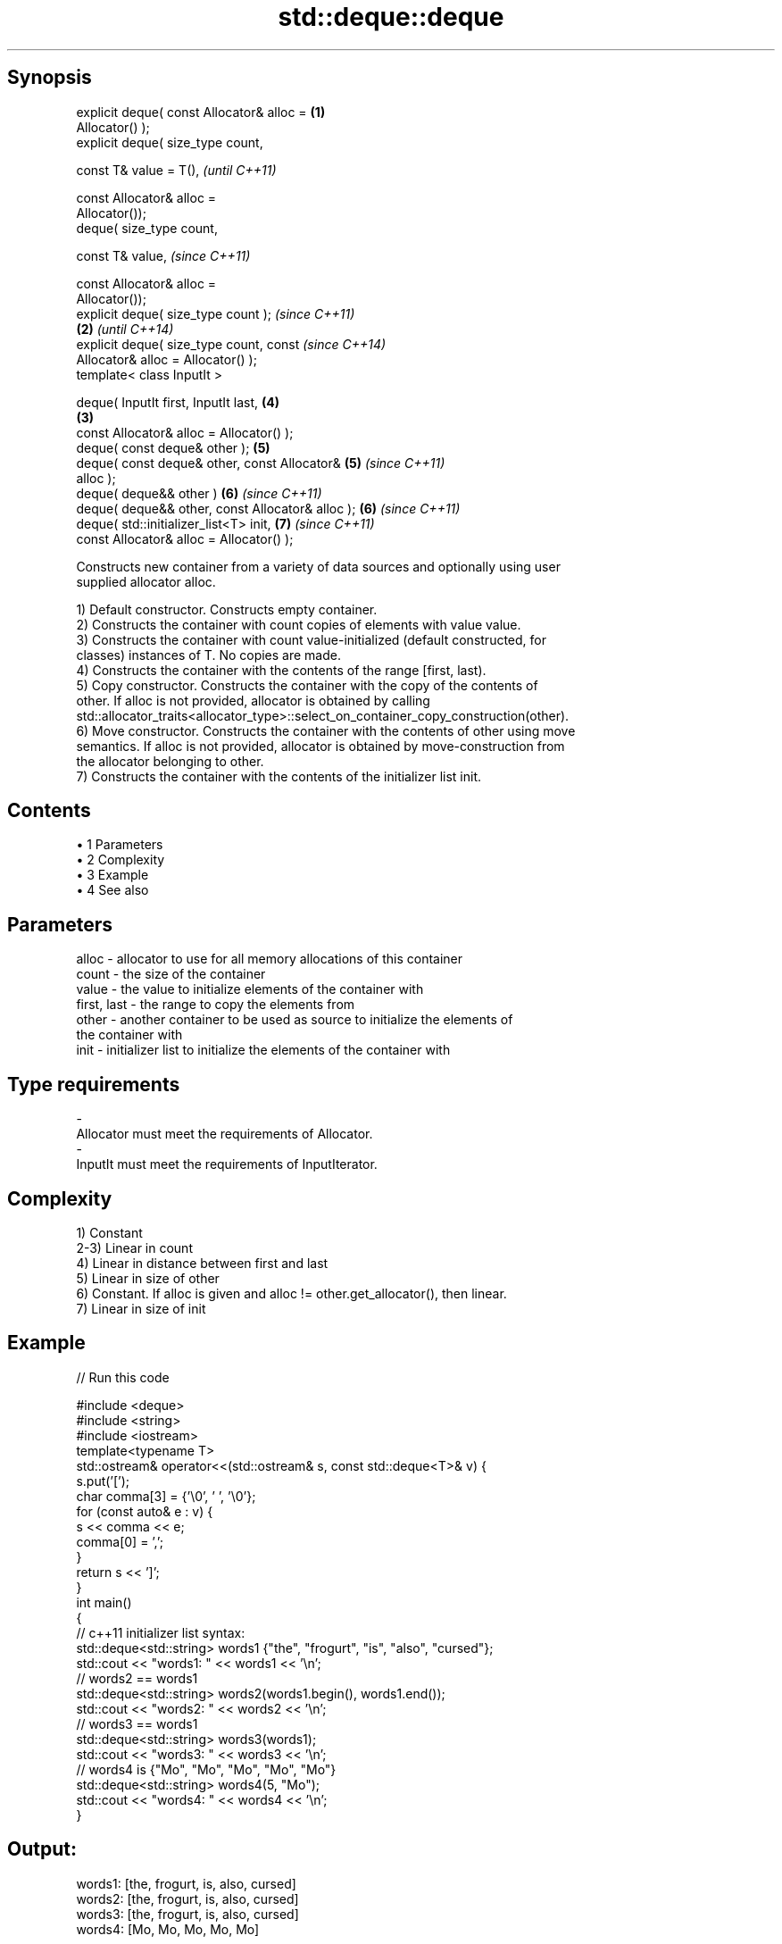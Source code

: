 .TH std::deque::deque 3 "Apr 19 2014" "1.0.0" "C++ Standard Libary"
.SH Synopsis
   explicit deque( const Allocator& alloc =         \fB(1)\fP
   Allocator() );
   explicit deque( size_type count,

                   const T& value = T(),                    \fI(until C++11)\fP

                   const Allocator& alloc =
   Allocator());
            deque( size_type count,

                   const T& value,                          \fI(since C++11)\fP

                   const Allocator& alloc =
   Allocator());
   explicit deque( size_type count );                                     \fI(since C++11)\fP
                                                    \fB(2)\fP                   \fI(until C++14)\fP
   explicit deque( size_type count, const                                 \fI(since C++14)\fP
   Allocator& alloc = Allocator() );
   template< class InputIt >

   deque( InputIt first, InputIt last,                      \fB(4)\fP
                                                        \fB(3)\fP
          const Allocator& alloc = Allocator() );
   deque( const deque& other );                             \fB(5)\fP
   deque( const deque& other, const Allocator&              \fB(5)\fP           \fI(since C++11)\fP
   alloc );
   deque( deque&& other )                                   \fB(6)\fP           \fI(since C++11)\fP
   deque( deque&& other, const Allocator& alloc );          \fB(6)\fP           \fI(since C++11)\fP
   deque( std::initializer_list<T> init,                    \fB(7)\fP           \fI(since C++11)\fP
          const Allocator& alloc = Allocator() );

   Constructs new container from a variety of data sources and optionally using user
   supplied allocator alloc.

   1) Default constructor. Constructs empty container.
   2) Constructs the container with count copies of elements with value value.
   3) Constructs the container with count value-initialized (default constructed, for
   classes) instances of T. No copies are made.
   4) Constructs the container with the contents of the range [first, last).
   5) Copy constructor. Constructs the container with the copy of the contents of
   other. If alloc is not provided, allocator is obtained by calling
   std::allocator_traits<allocator_type>::select_on_container_copy_construction(other).
   6) Move constructor. Constructs the container with the contents of other using move
   semantics. If alloc is not provided, allocator is obtained by move-construction from
   the allocator belonging to other.
   7) Constructs the container with the contents of the initializer list init.

.SH Contents

     • 1 Parameters
     • 2 Complexity
     • 3 Example
     • 4 See also

.SH Parameters

   alloc       - allocator to use for all memory allocations of this container
   count       - the size of the container
   value       - the value to initialize elements of the container with
   first, last - the range to copy the elements from
   other       - another container to be used as source to initialize the elements of
                 the container with
   init        - initializer list to initialize the elements of the container with
.SH Type requirements
   -
   Allocator must meet the requirements of Allocator.
   -
   InputIt must meet the requirements of InputIterator.

.SH Complexity

   1) Constant
   2-3) Linear in count
   4) Linear in distance between first and last
   5) Linear in size of other
   6) Constant. If alloc is given and alloc != other.get_allocator(), then linear.
   7) Linear in size of init

.SH Example

   
// Run this code

 #include <deque>
 #include <string>
 #include <iostream>
  
 template<typename T>
 std::ostream& operator<<(std::ostream& s, const std::deque<T>& v) {
     s.put('[');
     char comma[3] = {'\\0', ' ', '\\0'};
     for (const auto& e : v) {
         s << comma << e;
         comma[0] = ',';
     }
     return s << ']';
 }
  
 int main()
 {
     // c++11 initializer list syntax:
     std::deque<std::string> words1 {"the", "frogurt", "is", "also", "cursed"};
     std::cout << "words1: " << words1 << '\\n';
  
     // words2 == words1
     std::deque<std::string> words2(words1.begin(), words1.end());
     std::cout << "words2: " << words2 << '\\n';
  
     // words3 == words1
     std::deque<std::string> words3(words1);
     std::cout << "words3: " << words3 << '\\n';
  
     // words4 is {"Mo", "Mo", "Mo", "Mo", "Mo"}
     std::deque<std::string> words4(5, "Mo");
     std::cout << "words4: " << words4 << '\\n';
 }

.SH Output:

 words1: [the, frogurt, is, also, cursed]
 words2: [the, frogurt, is, also, cursed]
 words3: [the, frogurt, is, also, cursed]
 words4: [Mo, Mo, Mo, Mo, Mo]

.SH See also

   assign    assigns values to the container
             \fI(public member function)\fP
   operator= assigns values to the container
             \fI(public member function)\fP
